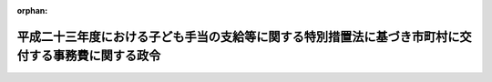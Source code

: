 .. _423CO0000000310_20111001_000000000000000:

:orphan:

====================================================================================================
平成二十三年度における子ども手当の支給等に関する特別措置法に基づき市町村に交付する事務費に関する政令
====================================================================================================

.. raw:: html
    
    
    <main id="contentsLaw" class="active">
    <div id="innerDocument" class="active">
    
    
    
    
    <div style="margin-bottom: 12px;">
    <div id="lawTitleNo" style="font-size: 1.067rem; font-weight: bold;" class="_shokanBoxParent">平成二十三年政令第三百十号<div class="_shokanBox"></div>
    <div class="_inyoBox" id="_inyo_"></div>
    </div>
    <div id="lawTitle" style="margin-left: 3rem; font-size: 1.5rem; font-weight: bold; line-height: 1.25em;" class="_shokanBoxParent">
    <span data-xpath="">平成二十三年度における子ども手当の支給等に関する特別措置法に基づき市町村に交付する事務費に関する政令</span><div class="_shokanBox" id="_shokan_"><div class="_shokanBtnIcons"></div></div>
    <div class="_inyoBox" id="_inyo_"></div>
    </div>
    </div><section id="EnactStatement" class="active EnactStatement"><div class="_div_EnactStatement _shokanBoxParent" style="text-indent: 1em;">
    <span data-xpath="">内閣は、平成二十三年度における子ども手当の支給等に関する特別措置法（平成二十三年法律第百七号）第十八条第二項の規定に基づき、この政令を制定する。</span><div class="_shokanBox" id="_shokan_"><div class="_shokanBtnIcons"></div></div>
    <div class="_inyoBox" id="_inyo_"></div>
    </div></section><section id="MainProvision" class="active MainProvision"><section id="" class="active Article"><div style="margin-left: 1em; font-weight: bold;" class="_div_ArticleCaption _shokanBoxParent">
    <span data-xpath="">（子ども手当事務費交付金の総額）</span><div class="_shokanBox" id="_shokan_"><div class="_shokanBtnIcons"></div></div>
    <div class="_inyoBox" id="_inyo_"></div>
    </div>
    <div style="margin-left: 1em; text-indent: -1em;" id="" class="_div_ArticleTitle _shokanBoxParent">
    <span style="font-weight: bold;">第一条</span>　<span data-xpath="">平成二十三年度における子ども手当の支給等に関する特別措置法（以下この条において「法」という。）第十八条第二項の規定により平成二十三年度において政府が市町村（特別区を含む。次条において同じ。）に交付する交付金（次条において「子ども手当事務費交付金」という。）の総額は、子ども手当の事務の処理に要する子ども手当受給者（法第六条の規定により認定を受けた受給資格者をいう。以下この条において同じ。）一人当たりの費用の額として厚生労働大臣が千四百八十七円を基準として定める額に、同年度の十月から二月までの各月末における子ども手当受給者（法第二十一条に規定する児童手当等受給資格者に該当する者を除く。）の数の合計数として厚生労働省令で定めるところにより算定した数を五で除して得た数を乗じて得た額とする。</span><div class="_shokanBox" id="_shokan_"><div class="_shokanBtnIcons"></div></div>
    <div class="_inyoBox" id="_inyo_"></div>
    </div></section><section id="" class="active Article"><div style="margin-left: 1em; font-weight: bold;" class="_div_ArticleCaption _shokanBoxParent">
    <span data-xpath="">（各市町村ごとの子ども手当事務費交付金の額）</span><div class="_shokanBox" id="_shokan_"><div class="_shokanBtnIcons"></div></div>
    <div class="_inyoBox" id="_inyo_"></div>
    </div>
    <div style="margin-left: 1em; text-indent: -1em;" id="" class="_div_ArticleTitle _shokanBoxParent">
    <span style="font-weight: bold;">第二条</span>　<span data-xpath="">各市町村に対して交付すべき子ども手当事務費交付金の額は、当該市町村における子ども手当の支払件数等を勘案して厚生労働省令で定めるところにより算定した額とする。</span><span data-xpath="">ただし、平成二十三年度において現に要した費用の額を超えることができない。</span><div class="_shokanBox" id="_shokan_"><div class="_shokanBtnIcons"></div></div>
    <div class="_inyoBox" id="_inyo_"></div>
    </div></section></section><section id="" class="active SupplProvision"><div class="_div_SupplProvisionLabel SupplProvisionLabel _shokanBoxParent" style="margin-bottom: 10px; margin-left: 3em; font-weight: bold;">
    <span data-xpath="">附　則</span><div class="_shokanBox" id="_shokan_"><div class="_shokanBtnIcons"></div></div>
    <div class="_inyoBox" id="_inyo_"></div>
    </div>
    <section class="active Paragraph"><div style="text-indent: 1em;" class="_div_ParagraphSentence _shokanBoxParent">
    <span data-xpath="">この政令は、平成二十三年十月一日から施行する。</span><div class="_shokanBox" id="_shokan_"><div class="_shokanBtnIcons"></div></div>
    <div class="_inyoBox" id="_inyo_"></div>
    </div></section></section>
    
    
    
    
    
    </div>
    </main>
    
    
